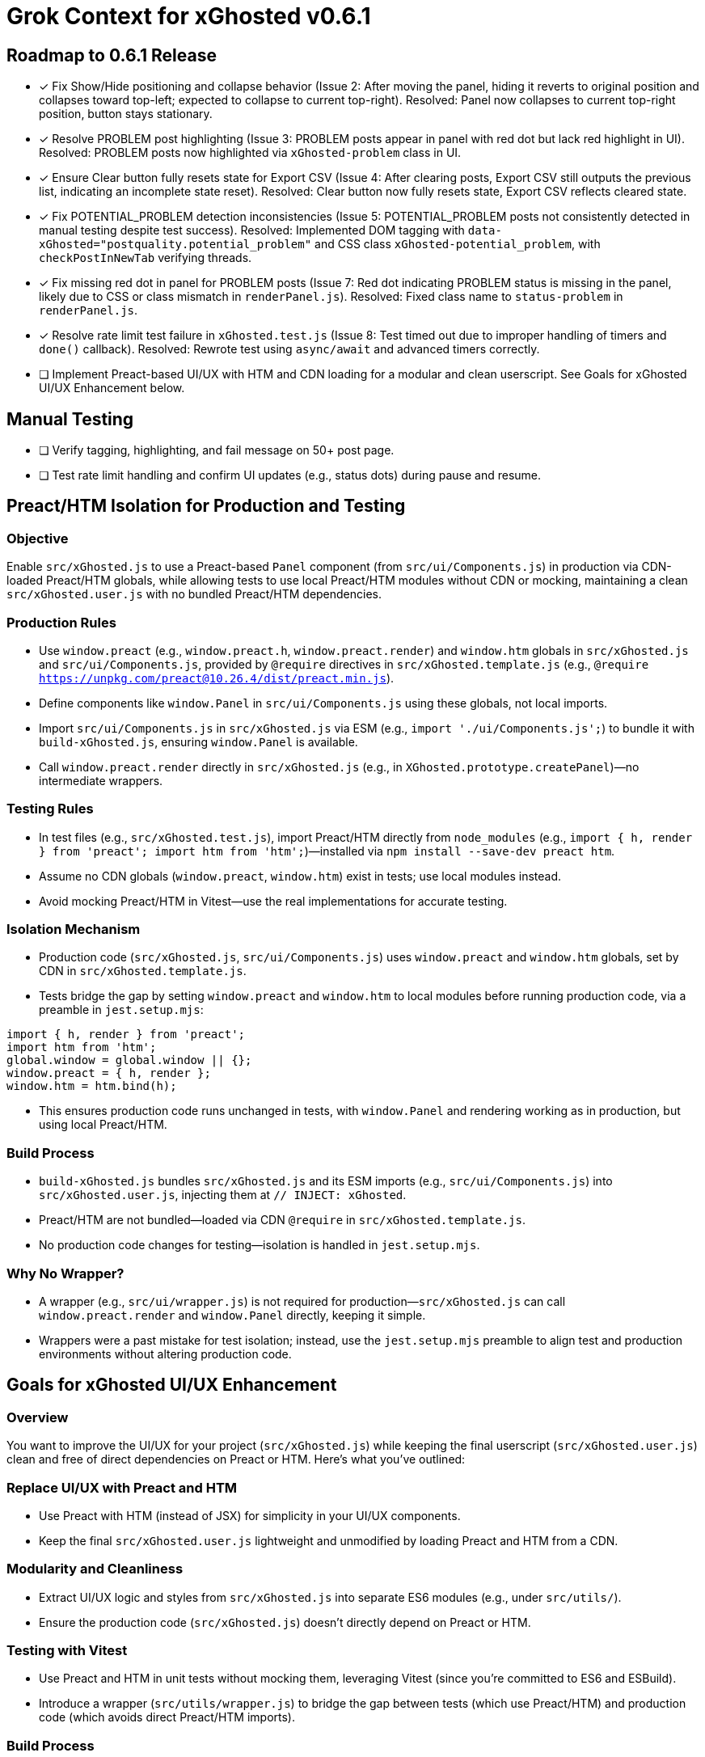 = Grok Context for xGhosted v0.6.1
:revision-date: March 30, 2025

== Roadmap to 0.6.1 Release
- [x] Fix Show/Hide positioning and collapse behavior (Issue 2: After moving the panel, hiding it reverts to original position and collapses toward top-left; expected to collapse to current top-right). Resolved: Panel now collapses to current top-right position, button stays stationary.
- [x] Resolve PROBLEM post highlighting (Issue 3: PROBLEM posts appear in panel with red dot but lack red highlight in UI). Resolved: PROBLEM posts now highlighted via `xGhosted-problem` class in UI.
- [x] Ensure Clear button fully resets state for Export CSV (Issue 4: After clearing posts, Export CSV still outputs the previous list, indicating an incomplete state reset). Resolved: Clear button now fully resets state, Export CSV reflects cleared state.
- [x] Fix POTENTIAL_PROBLEM detection inconsistencies (Issue 5: POTENTIAL_PROBLEM posts not consistently detected in manual testing despite test success). Resolved: Implemented DOM tagging with `data-xGhosted="postquality.potential_problem"` and CSS class `xGhosted-potential_problem`, with `checkPostInNewTab` verifying threads.
- [x] Fix missing red dot in panel for PROBLEM posts (Issue 7: Red dot indicating PROBLEM status is missing in the panel, likely due to CSS or class mismatch in `renderPanel.js`). Resolved: Fixed class name to `status-problem` in `renderPanel.js`.
- [x] Resolve rate limit test failure in `xGhosted.test.js` (Issue 8: Test timed out due to improper handling of timers and `done()` callback). Resolved: Rewrote test using `async/await` and advanced timers correctly.
- [ ] Implement Preact-based UI/UX with HTM and CDN loading for a modular and clean userscript. See Goals for xGhosted UI/UX Enhancement below.

== Manual Testing
- [ ] Verify tagging, highlighting, and fail message on 50+ post page.
- [ ] Test rate limit handling and confirm UI updates (e.g., status dots) during pause and resume.

== Preact/HTM Isolation for Production and Testing

=== Objective
Enable `src/xGhosted.js` to use a Preact-based `Panel` component (from `src/ui/Components.js`) in production via CDN-loaded Preact/HTM globals, while allowing tests to use local Preact/HTM modules without CDN or mocking, maintaining a clean `src/xGhosted.user.js` with no bundled Preact/HTM dependencies.

=== Production Rules
- Use `window.preact` (e.g., `window.preact.h`, `window.preact.render`) and `window.htm` globals in `src/xGhosted.js` and `src/ui/Components.js`, provided by `@require` directives in `src/xGhosted.template.js` (e.g., `@require https://unpkg.com/preact@10.26.4/dist/preact.min.js`).
- Define components like `window.Panel` in `src/ui/Components.js` using these globals, not local imports.
- Import `src/ui/Components.js` in `src/xGhosted.js` via ESM (e.g., `import './ui/Components.js';`) to bundle it with `build-xGhosted.js`, ensuring `window.Panel` is available.
- Call `window.preact.render` directly in `src/xGhosted.js` (e.g., in `XGhosted.prototype.createPanel`)—no intermediate wrappers.

=== Testing Rules
- In test files (e.g., `src/xGhosted.test.js`), import Preact/HTM directly from `node_modules` (e.g., `import { h, render } from 'preact'; import htm from 'htm';`)—installed via `npm install --save-dev preact htm`.
- Assume no CDN globals (`window.preact`, `window.htm`) exist in tests; use local modules instead.
- Avoid mocking Preact/HTM in Vitest—use the real implementations for accurate testing.

=== Isolation Mechanism
- Production code (`src/xGhosted.js`, `src/ui/Components.js`) uses `window.preact` and `window.htm` globals, set by CDN in `src/xGhosted.template.js`.
- Tests bridge the gap by setting `window.preact` and `window.htm` to local modules before running production code, via a preamble in `jest.setup.mjs`:

[source,javascript]
----
import { h, render } from 'preact';
import htm from 'htm';
global.window = global.window || {};
window.preact = { h, render };
window.htm = htm.bind(h);
----

- This ensures production code runs unchanged in tests, with `window.Panel` and rendering working as in production, but using local Preact/HTM.

=== Build Process
- `build-xGhosted.js` bundles `src/xGhosted.js` and its ESM imports (e.g., `src/ui/Components.js`) into `src/xGhosted.user.js`, injecting them at `// INJECT: xGhosted`.
- Preact/HTM are not bundled—loaded via CDN `@require` in `src/xGhosted.template.js`.
- No production code changes for testing—isolation is handled in `jest.setup.mjs`.

=== Why No Wrapper?
- A wrapper (e.g., `src/ui/wrapper.js`) is not required for production—`src/xGhosted.js` can call `window.preact.render` and `window.Panel` directly, keeping it simple.
- Wrappers were a past mistake for test isolation; instead, use the `jest.setup.mjs` preamble to align test and production environments without altering production code.

== Goals for xGhosted UI/UX Enhancement

=== Overview
You want to improve the UI/UX for your project (`src/xGhosted.js`) while keeping the final userscript (`src/xGhosted.user.js`) clean and free of direct dependencies on Preact or HTM. Here’s what you’ve outlined:

=== Replace UI/UX with Preact and HTM
- Use Preact with HTM (instead of JSX) for simplicity in your UI/UX components.
- Keep the final `src/xGhosted.user.js` lightweight and unmodified by loading Preact and HTM from a CDN.

=== Modularity and Cleanliness
- Extract UI/UX logic and styles from `src/xGhosted.js` into separate ES6 modules (e.g., under `src/utils/`).
- Ensure the production code (`src/xGhosted.js`) doesn’t directly depend on Preact or HTM.

=== Testing with Vitest
- Use Preact and HTM in unit tests without mocking them, leveraging Vitest (since you’re committed to ES6 and ESBuild).
- Introduce a wrapper (`src/utils/wrapper.js`) to bridge the gap between tests (which use Preact/HTM) and production code (which avoids direct Preact/HTM imports).

=== Build Process
- Use ESBuild to generate `src/xGhosted.user.js` in a straightforward way, relying on a CDN for Preact and HTM in production, keeping the bundled code pure.

=== CDN Dependency
- Load Preact (and potentially HTM) from a CDN in `src/xGhosted.template.js`, ensuring the end product (`src/xGhosted.user.js`) has no bundled Preact/HTM code.